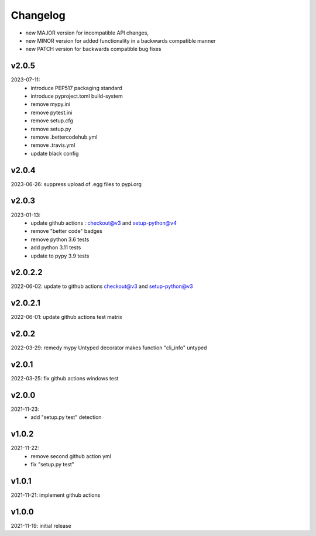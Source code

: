 Changelog
=========

- new MAJOR version for incompatible API changes,
- new MINOR version for added functionality in a backwards compatible manner
- new PATCH version for backwards compatible bug fixes

v2.0.5
---------
2023-07-11:
    - introduce PEP517 packaging standard
    - introduce pyproject.toml build-system
    - remove mypy.ini
    - remove pytest.ini
    - remove setup.cfg
    - remove setup.py
    - remove .bettercodehub.yml
    - remove .travis.yml
    - update black config

v2.0.4
---------
2023-06-26: suppress upload of .egg files to pypi.org

v2.0.3
---------
2023-01-13:
    - update github actions : checkout@v3 and setup-python@v4
    - remove "better code" badges
    - remove python 3.6 tests
    - add python 3.11 tests
    - update to pypy 3.9 tests

v2.0.2.2
---------
2022-06-02: update to github actions checkout@v3 and setup-python@v3

v2.0.2.1
--------
2022-06-01: update github actions test matrix

v2.0.2
--------
2022-03-29: remedy mypy Untyped decorator makes function "cli_info" untyped

v2.0.1
--------
2022-03-25: fix github actions windows test

v2.0.0
-------
2021-11-23:
    - add "setup.py test" detection

v1.0.2
-------
2021-11-22:
    - remove second github action yml
    - fix "setup.py test"

v1.0.1
------
2021-11-21: implement github actions

v1.0.0
------
2021-11-19: initial release
